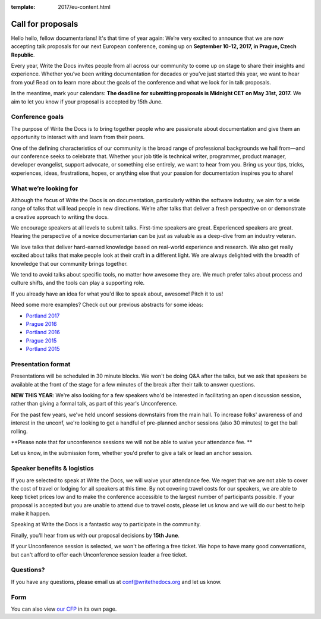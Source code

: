 :template: 2017/eu-content.html

Call for proposals
==================

Hello hello, fellow documentarians! It's that time of year again: We’re very
excited to announce that we are now accepting talk proposals for our next
European conference, coming up on **September 10-12, 2017, in Prague, Czech
Republic**.

Every year, Write the Docs invites people from all across our community to come
up on stage to share their insights and experience. Whether you’ve been writing
documentation for decades or you’ve just started this year, we want to hear from
you! Read on to learn more about the goals of the conference and what we look
for in talk proposals.

In the meantime, mark your calendars: **The deadline for submitting proposals is
Midnight CET on May 31st, 2017.** We aim to let you know if your proposal is
accepted by 15th June.

Conference goals
----------------

The purpose of Write the Docs is to bring together people who are passionate
about documentation and give them an opportunity to interact with and learn from
their peers.

One of the defining characteristics of our community is the broad range of
professional backgrounds we hail from—and our conference seeks to celebrate
that. Whether your job title is technical writer, programmer, product manager,
developer evangelist, support advocate, or something else entirely, we want to
hear from you. Bring us your tips, tricks, experiences, ideas, frustrations,
hopes, or anything else that your passion for documentation inspires you to
share!

What we’re looking for
----------------------

Although the focus of Write the Docs is on documentation, particularly within
the software industry, we aim for a wide range of talks that will lead people
in new directions. We’re after talks that deliver a fresh perspective on or
demonstrate a creative approach to writing the docs.

We encourage speakers at all levels to submit talks. First-time speakers are
great. Experienced speakers are great. Hearing the perspective of a novice
documentarian can be just as valuable as a deep-dive from an industry veteran.

We love talks that deliver hard-earned knowledge based on real-world experience
and research. We also get really excited about talks that make people look at
their craft in a different light. We are always delighted with the breadth of
knowledge that our community brings together.

We tend to avoid talks about specific tools, no matter how awesome they are.
We much prefer talks about process and culture shifts,
and the tools can play a supporting role.

If you already have an idea for what you'd like to speak about, awesome! Pitch it to us!

Need some more examples?
Check out our previous abstracts for some ideas:

* `Portland 2017 <http://www.writethedocs.org/conf/na/2017/speakers/>`_
* `Prague 2016 <http://www.writethedocs.org/conf/eu/2016/speakers/>`_
* `Portland 2016 <http://www.writethedocs.org/conf/na/2016/speakers/>`_
* `Prague 2015 <http://www.writethedocs.org/conf/eu/2015/speakers/>`_
* `Portland 2015 <http://www.writethedocs.org/conf/na/2015/speakers/>`_


Presentation format
-------------------

Presentations will be scheduled in 30 minute blocks. We won't be doing Q&A after
the talks, but we ask that speakers be available at the front of the stage
for a few minutes of the break after their talk to answer questions.

**NEW THIS YEAR**: We're also looking for a few speakers who'd be interested in facilitating an open discussion session,
rather than giving a formal talk, as part of this year's Unconference.

For the past few years, we've held unconf sessions downstairs from the main hall. To increase folks' awareness of and interest in the unconf,
we're looking to get a handful of pre-planned anchor sessions (also 30 minutes) to get the ball rolling.

**Please note that for unconference sessions we will not be able to waive your attendance fee. **

Let us know, in the submission form, whether you'd prefer to give a talk or lead
an anchor session.

Speaker benefits & logistics
----------------------------

If you are selected to speak at Write the Docs, we will waive your attendance
fee. We regret that we are not able to cover the cost of travel or lodging for
all speakers at this time. By not covering travel costs for our speakers, we are
able to keep ticket prices low and to make the conference accessible to the
largest number of participants possible. If your proposal is accepted but you
are unable to attend due to travel costs, please let us know and we will do our
best to help make it happen.

Speaking at Write the Docs is a fantastic way to participate in the community.

Finally, you’ll hear from us with our proposal decisions by **15th June**.

If your Unconference session is selected, we won't be offering a free ticket.
We hope to have many good conversations, but can't afford to offer each Unconference session leader a free ticket.

Questions?
----------

If you have any questions, please email us at conf@writethedocs.org and
let us know.

Form
----

You can also view `our CFP <https://docs.google.com/forms/d/e/1FAIpQLSdphOZ5udg0LtuP-HVyJ2oybynNA_1eB_QRvVWMv45o5l5RZA/viewform>`_ in its own page.

.. raw:: html

	<iframe src="https://docs.google.com/forms/d/e/1FAIpQLSdphOZ5udg0LtuP-HVyJ2oybynNA_1eB_QRvVWMv45o5l5RZA/viewform?embedded=true" width="600" height="800" frameborder="0" marginheight="0" marginwidth="0">Loading...</iframe>
